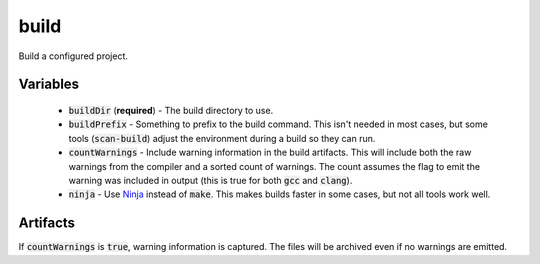 build
=====
Build a configured project.


Variables
---------
  - :code:`buildDir` (**required**) - The build directory to use.
  - :code:`buildPrefix` - Something to prefix to the build command.  This
    isn't needed in most cases, but some tools (:code:`scan-build`) adjust the
    environment during a build so they can run.
  - :code:`countWarnings` - Include warning information in the build
    artifacts.  This will include both the raw warnings from the compiler and
    a sorted count of warnings.  The count assumes the flag to emit the
    warning was included in output (this is true for both :code:`gcc` and
    :code:`clang`).
  - :code:`ninja` - Use Ninja_ instead of :code:`make`.  This makes builds
    faster in some cases, but not all tools work well.


Artifacts
---------
If :code:`countWarnings` is :code:`true`, warning information is captured.
The files will be archived even if no warnings are emitted.


.. _Ninja: https://ninja-build.org/
